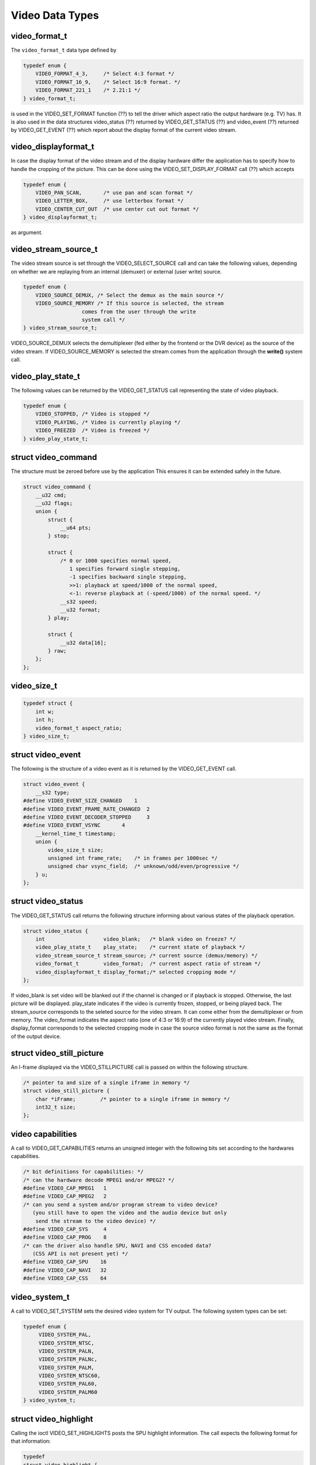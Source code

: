 
.. _video_types:

================
Video Data Types
================


.. _video-format-t:

video_format_t
==============

The ``video_format_t`` data type defined by


.. code-block:: c

    typedef enum {
        VIDEO_FORMAT_4_3,     /* Select 4:3 format */
        VIDEO_FORMAT_16_9,    /* Select 16:9 format. */
        VIDEO_FORMAT_221_1    /* 2.21:1 */
    } video_format_t;

is used in the VIDEO_SET_FORMAT function (??) to tell the driver which aspect ratio the output hardware (e.g. TV) has. It is also used in the data structures video_status (??)
returned by VIDEO_GET_STATUS (??) and video_event (??) returned by VIDEO_GET_EVENT (??) which report about the display format of the current video stream.


.. _video-displayformat-t:

video_displayformat_t
=====================

In case the display format of the video stream and of the display hardware differ the application has to specify how to handle the cropping of the picture. This can be done using
the VIDEO_SET_DISPLAY_FORMAT call (??) which accepts


.. code-block:: c

    typedef enum {
        VIDEO_PAN_SCAN,       /* use pan and scan format */
        VIDEO_LETTER_BOX,     /* use letterbox format */
        VIDEO_CENTER_CUT_OUT  /* use center cut out format */
    } video_displayformat_t;

as argument.


.. _video-stream-source-t:

video_stream_source_t
=====================

The video stream source is set through the VIDEO_SELECT_SOURCE call and can take the following values, depending on whether we are replaying from an internal (demuxer) or
external (user write) source.


.. code-block:: c

    typedef enum {
        VIDEO_SOURCE_DEMUX, /* Select the demux as the main source */
        VIDEO_SOURCE_MEMORY /* If this source is selected, the stream
                       comes from the user through the write
                       system call */
    } video_stream_source_t;

VIDEO_SOURCE_DEMUX selects the demultiplexer (fed either by the frontend or the DVR device) as the source of the video stream. If VIDEO_SOURCE_MEMORY is selected the stream
comes from the application through the **write()** system call.


.. _video-play-state-t:

video_play_state_t
==================

The following values can be returned by the VIDEO_GET_STATUS call representing the state of video playback.


.. code-block:: c

    typedef enum {
        VIDEO_STOPPED, /* Video is stopped */
        VIDEO_PLAYING, /* Video is currently playing */
        VIDEO_FREEZED  /* Video is freezed */
    } video_play_state_t;


.. _video-command:

struct video_command
====================

The structure must be zeroed before use by the application This ensures it can be extended safely in the future.


.. code-block:: c

    struct video_command {
        __u32 cmd;
        __u32 flags;
        union {
            struct {
                __u64 pts;
            } stop;

            struct {
                /* 0 or 1000 specifies normal speed,
                   1 specifies forward single stepping,
                   -1 specifies backward single stepping,
                   >>1: playback at speed/1000 of the normal speed,
                   <-1: reverse playback at (-speed/1000) of the normal speed. */
                __s32 speed;
                __u32 format;
            } play;

            struct {
                __u32 data[16];
            } raw;
        };
    };


.. _video-size-t:

video_size_t
============


.. code-block:: c

    typedef struct {
        int w;
        int h;
        video_format_t aspect_ratio;
    } video_size_t;


.. _video-event:

struct video_event
==================

The following is the structure of a video event as it is returned by the VIDEO_GET_EVENT call.


.. code-block:: c

    struct video_event {
        __s32 type;
    #define VIDEO_EVENT_SIZE_CHANGED    1
    #define VIDEO_EVENT_FRAME_RATE_CHANGED  2
    #define VIDEO_EVENT_DECODER_STOPPED     3
    #define VIDEO_EVENT_VSYNC       4
        __kernel_time_t timestamp;
        union {
            video_size_t size;
            unsigned int frame_rate;    /* in frames per 1000sec */
            unsigned char vsync_field;  /* unknown/odd/even/progressive */
        } u;
    };


.. _video-status:

struct video_status
===================

The VIDEO_GET_STATUS call returns the following structure informing about various states of the playback operation.


.. code-block:: c

    struct video_status {
        int                   video_blank;   /* blank video on freeze? */
        video_play_state_t    play_state;    /* current state of playback */
        video_stream_source_t stream_source; /* current source (demux/memory) */
        video_format_t        video_format;  /* current aspect ratio of stream */
        video_displayformat_t display_format;/* selected cropping mode */
    };

If video_blank is set video will be blanked out if the channel is changed or if playback is stopped. Otherwise, the last picture will be displayed. play_state indicates if the
video is currently frozen, stopped, or being played back. The stream_source corresponds to the seleted source for the video stream. It can come either from the demultiplexer or
from memory. The video_format indicates the aspect ratio (one of 4:3 or 16:9) of the currently played video stream. Finally, display_format corresponds to the selected cropping
mode in case the source video format is not the same as the format of the output device.


.. _video-still-picture:

struct video_still_picture
==========================

An I-frame displayed via the VIDEO_STILLPICTURE call is passed on within the following structure.


.. code-block:: c

    /* pointer to and size of a single iframe in memory */
    struct video_still_picture {
        char *iFrame;        /* pointer to a single iframe in memory */
        int32_t size;
    };


.. _video_caps:

video capabilities
==================

A call to VIDEO_GET_CAPABILITIES returns an unsigned integer with the following bits set according to the hardwares capabilities.


.. code-block:: c

     /* bit definitions for capabilities: */
     /* can the hardware decode MPEG1 and/or MPEG2? */
     #define VIDEO_CAP_MPEG1   1
     #define VIDEO_CAP_MPEG2   2
     /* can you send a system and/or program stream to video device?
        (you still have to open the video and the audio device but only
         send the stream to the video device) */
     #define VIDEO_CAP_SYS     4
     #define VIDEO_CAP_PROG    8
     /* can the driver also handle SPU, NAVI and CSS encoded data?
        (CSS API is not present yet) */
     #define VIDEO_CAP_SPU    16
     #define VIDEO_CAP_NAVI   32
     #define VIDEO_CAP_CSS    64


.. _video-system:

video_system_t
==============

A call to VIDEO_SET_SYSTEM sets the desired video system for TV output. The following system types can be set:


.. code-block:: c

    typedef enum {
         VIDEO_SYSTEM_PAL,
         VIDEO_SYSTEM_NTSC,
         VIDEO_SYSTEM_PALN,
         VIDEO_SYSTEM_PALNc,
         VIDEO_SYSTEM_PALM,
         VIDEO_SYSTEM_NTSC60,
         VIDEO_SYSTEM_PAL60,
         VIDEO_SYSTEM_PALM60
    } video_system_t;


.. _video-highlight:

struct video_highlight
======================

Calling the ioctl VIDEO_SET_HIGHLIGHTS posts the SPU highlight information. The call expects the following format for that information:


.. code-block:: c

     typedef
     struct video_highlight {
         boolean active;      /*    1=show highlight, 0=hide highlight */
         uint8_t contrast1;   /*    7- 4  Pattern pixel contrast */
                      /*    3- 0  Background pixel contrast */
         uint8_t contrast2;   /*    7- 4  Emphasis pixel-2 contrast */
                      /*    3- 0  Emphasis pixel-1 contrast */
         uint8_t color1;      /*    7- 4  Pattern pixel color */
                      /*    3- 0  Background pixel color */
         uint8_t color2;      /*    7- 4  Emphasis pixel-2 color */
                      /*    3- 0  Emphasis pixel-1 color */
         uint32_t ypos;       /*   23-22  auto action mode */
                      /*   21-12  start y */
                      /*    9- 0  end y */
         uint32_t xpos;       /*   23-22  button color number */
                      /*   21-12  start x */
                      /*    9- 0  end x */
     } video_highlight_t;


.. _video-spu:

struct video_spu
================

Calling VIDEO_SET_SPU deactivates or activates SPU decoding, according to the following format:


.. code-block:: c

     typedef
     struct video_spu {
         boolean active;
         int stream_id;
     } video_spu_t;


.. _video-spu-palette:

struct video_spu_palette
========================

The following structure is used to set the SPU palette by calling VIDEO_SPU_PALETTE:


.. code-block:: c

     typedef
     struct video_spu_palette {
         int length;
         uint8_t *palette;
     } video_spu_palette_t;


.. _video-navi-pack:

struct video_navi_pack
======================

In order to get the navigational data the following structure has to be passed to the ioctl VIDEO_GET_NAVI:


.. code-block:: c

     typedef
     struct video_navi_pack {
         int length;         /* 0 ... 1024 */
         uint8_t data[1024];
     } video_navi_pack_t;


.. _video-attributes-t:

video_attributes_t
==================

The following attributes can be set by a call to VIDEO_SET_ATTRIBUTES:


.. code-block:: c

     typedef uint16_t video_attributes_t;
     /*   bits: descr. */
     /*   15-14 Video compression mode (0=MPEG-1, 1=MPEG-2) */
     /*   13-12 TV system (0=525/60, 1=625/50) */
     /*   11-10 Aspect ratio (0=4:3, 3=16:9) */
     /*    9- 8 permitted display mode on 4:3 monitor (0=both, 1=only pan-sca */
     /*    7    line 21-1 data present in GOP (1=yes, 0=no) */
     /*    6    line 21-2 data present in GOP (1=yes, 0=no) */
     /*    5- 3 source resolution (0=720x480/576, 1=704x480/576, 2=352x480/57 */
     /*    2    source letterboxed (1=yes, 0=no) */
     /*    0    film/camera mode (0=camera, 1=film (625/50 only)) */


